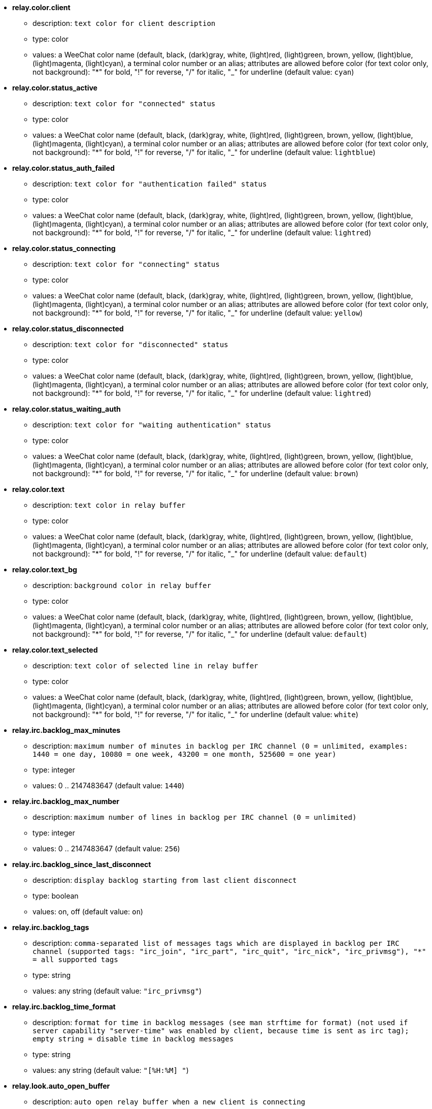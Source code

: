 * [[option_relay.color.client]] *relay.color.client*
** description: `text color for client description`
** type: color
** values: a WeeChat color name (default, black, (dark)gray, white, (light)red, (light)green, brown, yellow, (light)blue, (light)magenta, (light)cyan), a terminal color number or an alias; attributes are allowed before color (for text color only, not background): "*" for bold, "!" for reverse, "/" for italic, "_" for underline (default value: `cyan`)

* [[option_relay.color.status_active]] *relay.color.status_active*
** description: `text color for "connected" status`
** type: color
** values: a WeeChat color name (default, black, (dark)gray, white, (light)red, (light)green, brown, yellow, (light)blue, (light)magenta, (light)cyan), a terminal color number or an alias; attributes are allowed before color (for text color only, not background): "*" for bold, "!" for reverse, "/" for italic, "_" for underline (default value: `lightblue`)

* [[option_relay.color.status_auth_failed]] *relay.color.status_auth_failed*
** description: `text color for "authentication failed" status`
** type: color
** values: a WeeChat color name (default, black, (dark)gray, white, (light)red, (light)green, brown, yellow, (light)blue, (light)magenta, (light)cyan), a terminal color number or an alias; attributes are allowed before color (for text color only, not background): "*" for bold, "!" for reverse, "/" for italic, "_" for underline (default value: `lightred`)

* [[option_relay.color.status_connecting]] *relay.color.status_connecting*
** description: `text color for "connecting" status`
** type: color
** values: a WeeChat color name (default, black, (dark)gray, white, (light)red, (light)green, brown, yellow, (light)blue, (light)magenta, (light)cyan), a terminal color number or an alias; attributes are allowed before color (for text color only, not background): "*" for bold, "!" for reverse, "/" for italic, "_" for underline (default value: `yellow`)

* [[option_relay.color.status_disconnected]] *relay.color.status_disconnected*
** description: `text color for "disconnected" status`
** type: color
** values: a WeeChat color name (default, black, (dark)gray, white, (light)red, (light)green, brown, yellow, (light)blue, (light)magenta, (light)cyan), a terminal color number or an alias; attributes are allowed before color (for text color only, not background): "*" for bold, "!" for reverse, "/" for italic, "_" for underline (default value: `lightred`)

* [[option_relay.color.status_waiting_auth]] *relay.color.status_waiting_auth*
** description: `text color for "waiting authentication" status`
** type: color
** values: a WeeChat color name (default, black, (dark)gray, white, (light)red, (light)green, brown, yellow, (light)blue, (light)magenta, (light)cyan), a terminal color number or an alias; attributes are allowed before color (for text color only, not background): "*" for bold, "!" for reverse, "/" for italic, "_" for underline (default value: `brown`)

* [[option_relay.color.text]] *relay.color.text*
** description: `text color in relay buffer`
** type: color
** values: a WeeChat color name (default, black, (dark)gray, white, (light)red, (light)green, brown, yellow, (light)blue, (light)magenta, (light)cyan), a terminal color number or an alias; attributes are allowed before color (for text color only, not background): "*" for bold, "!" for reverse, "/" for italic, "_" for underline (default value: `default`)

* [[option_relay.color.text_bg]] *relay.color.text_bg*
** description: `background color in relay buffer`
** type: color
** values: a WeeChat color name (default, black, (dark)gray, white, (light)red, (light)green, brown, yellow, (light)blue, (light)magenta, (light)cyan), a terminal color number or an alias; attributes are allowed before color (for text color only, not background): "*" for bold, "!" for reverse, "/" for italic, "_" for underline (default value: `default`)

* [[option_relay.color.text_selected]] *relay.color.text_selected*
** description: `text color of selected line in relay buffer`
** type: color
** values: a WeeChat color name (default, black, (dark)gray, white, (light)red, (light)green, brown, yellow, (light)blue, (light)magenta, (light)cyan), a terminal color number or an alias; attributes are allowed before color (for text color only, not background): "*" for bold, "!" for reverse, "/" for italic, "_" for underline (default value: `white`)

* [[option_relay.irc.backlog_max_minutes]] *relay.irc.backlog_max_minutes*
** description: `maximum number of minutes in backlog per IRC channel (0 = unlimited, examples: 1440 = one day, 10080 = one week, 43200 = one month, 525600 = one year)`
** type: integer
** values: 0 .. 2147483647 (default value: `1440`)

* [[option_relay.irc.backlog_max_number]] *relay.irc.backlog_max_number*
** description: `maximum number of lines in backlog per IRC channel (0 = unlimited)`
** type: integer
** values: 0 .. 2147483647 (default value: `256`)

* [[option_relay.irc.backlog_since_last_disconnect]] *relay.irc.backlog_since_last_disconnect*
** description: `display backlog starting from last client disconnect`
** type: boolean
** values: on, off (default value: `on`)

* [[option_relay.irc.backlog_tags]] *relay.irc.backlog_tags*
** description: `comma-separated list of messages tags which are displayed in backlog per IRC channel (supported tags: "irc_join", "irc_part", "irc_quit", "irc_nick", "irc_privmsg"), "*" = all supported tags`
** type: string
** values: any string (default value: `"irc_privmsg"`)

* [[option_relay.irc.backlog_time_format]] *relay.irc.backlog_time_format*
** description: `format for time in backlog messages (see man strftime for format) (not used if server capability "server-time" was enabled by client, because time is sent as irc tag); empty string = disable time in backlog messages`
** type: string
** values: any string (default value: `"[%H:%M] "`)

* [[option_relay.look.auto_open_buffer]] *relay.look.auto_open_buffer*
** description: `auto open relay buffer when a new client is connecting`
** type: boolean
** values: on, off (default value: `on`)

* [[option_relay.look.raw_messages]] *relay.look.raw_messages*
** description: `number of raw messages to save in memory when raw data buffer is closed (messages will be displayed when opening raw data buffer)`
** type: integer
** values: 0 .. 65535 (default value: `256`)

* [[option_relay.network.allowed_ips]] *relay.network.allowed_ips*
** description: `POSIX extended regular expression with IPs allowed to use relay (case insensitive, use "(?-i)" at beginning to make it case sensitive); if IPv6 is enabled and that connection is made using IPv4, it will be IPv4-mapped IPv6 address (like: "::ffff:127.0.0.1"), example: "^((::ffff:)?123.45.67.89|192.160.*)$"`
** type: string
** values: any string (default value: `""`)

* [[option_relay.network.bind_address]] *relay.network.bind_address*
** description: `address for bind (if empty, connection is possible on all interfaces, use "127.0.0.1" to allow connections from local machine only)`
** type: string
** values: any string (default value: `""`)

* [[option_relay.network.clients_purge_delay]] *relay.network.clients_purge_delay*
** description: `delay for purging disconnected clients (in minutes, 0 = purge clients immediately, -1 = never purge)`
** type: integer
** values: -1 .. 43200 (default value: `0`)

* [[option_relay.network.compression_level]] *relay.network.compression_level*
** description: `compression level for packets sent to client with WeeChat protocol (0 = disable compression, 1 = low compression ... 9 = best compression)`
** type: integer
** values: 0 .. 9 (default value: `6`)

* [[option_relay.network.ipv6]] *relay.network.ipv6*
** description: `listen on IPv6 socket by default (in addition to IPv4 which is default); protocols IPv4 and IPv6 can be forced (individually or together) in the protocol name (see /help relay)`
** type: boolean
** values: on, off (default value: `on`)

* [[option_relay.network.max_clients]] *relay.network.max_clients*
** description: `maximum number of clients connecting to a port`
** type: integer
** values: 1 .. 1024 (default value: `5`)

* [[option_relay.network.password]] *relay.network.password*
** description: `password required by clients to access this relay (empty value means no password required) (note: content is evaluated, see /help eval)`
** type: string
** values: any string (default value: `""`)

* [[option_relay.network.ssl_cert_key]] *relay.network.ssl_cert_key*
** description: `file with SSL certificate and private key (for serving clients with SSL)`
** type: string
** values: any string (default value: `"%h/ssl/relay.pem"`)

* [[option_relay.network.ssl_priorities]] *relay.network.ssl_priorities*
** description: `string with priorities for gnutls (for syntax, see documentation of function gnutls_priority_init in gnutls manual, common strings are: "PERFORMANCE", "NORMAL", "SECURE128", "SECURE256", "EXPORT", "NONE")`
** type: string
** values: any string (default value: `"PERFORMANCE"`)

* [[option_relay.network.websocket_allowed_origins]] *relay.network.websocket_allowed_origins*
** description: `POSIX extended regular expression with origins allowed in websockets (case insensitive, use "(?-i)" at beginning to make it case sensitive), example: "^http://(www\.)?example\.(com|org)"`
** type: string
** values: any string (default value: `""`)

